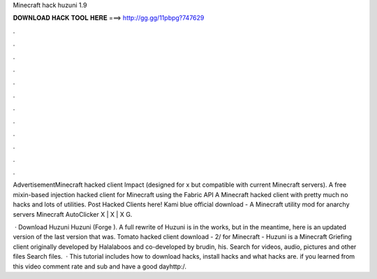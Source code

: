 Minecraft hack huzuni 1.9



𝐃𝐎𝐖𝐍𝐋𝐎𝐀𝐃 𝐇𝐀𝐂𝐊 𝐓𝐎𝐎𝐋 𝐇𝐄𝐑𝐄 ===> http://gg.gg/11pbpg?747629



.



.



.



.



.



.



.



.



.



.



.



.

AdvertisementMinecraft hacked client Impact (designed for x but compatible with current Minecraft servers). A free mixin-based injection hacked client for Minecraft using the Fabric API A Minecraft hacked client with pretty much no hacks and lots of utilities. Post Hacked Clients here! Kami blue official download - A Minecraft utility mod for anarchy servers Minecraft AutoClicker X | X | X G.

 · Download Huzuni Huzuni (Forge ). A full rewrite of Huzuni is in the works, but in the meantime, here is an updated version of the last version that was. Tomato hacked client download -  2/ for Minecraft - Huzuni is a Minecraft Griefing client originally developed by Halalaboos and co-developed by brudin, his. Search for videos, audio, pictures and other files Search files.  · This tutorial includes how to download hacks, install hacks and what hacks are. if you learned from this video comment rate and sub and have a good dayhttp:/.
